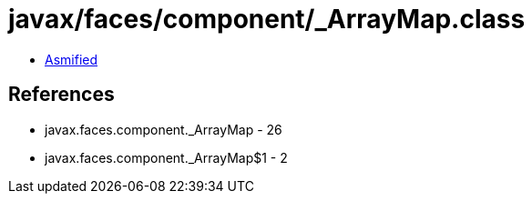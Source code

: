 = javax/faces/component/_ArrayMap.class

 - link:_ArrayMap-asmified.java[Asmified]

== References

 - javax.faces.component._ArrayMap - 26
 - javax.faces.component._ArrayMap$1 - 2
